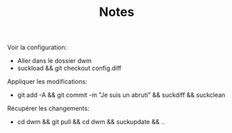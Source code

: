 #+TITLE: Notes

Voir la configuration:
- Aller dans le dossier dwm
- suckload && git checkout config.diff

Appliquer les modifications:
- git add -A && git commit -m "Je suis un abruti" && suckdiff && suckclean

Récupérer les changements:
- cd dwm && git pull && cd dwm && suckupdate && ..
